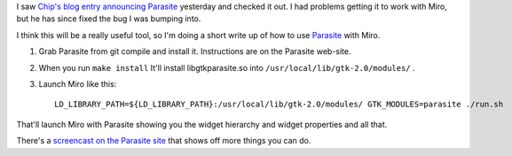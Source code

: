 .. title: parasite with miro on Linux
.. slug: parasite_with_miro_on_linux
.. date: 2009-01-22 11:17:09
.. tags: miro

I saw `Chip's blog entry announcing
Parasite <http://www.chipx86.com/blog/?p=292>`__ yesterday and checked
it out. I had problems getting it to work with Miro, but he has since
fixed the bug I was bumping into.

I think this will be a really useful tool, so I'm doing a short write up
of how to use `Parasite <http://chipx86.github.com/gtkparasite/>`__ with
Miro.

#. Grab Parasite from git compile and install it. Instructions are on
   the Parasite web-site.

#. When you run ``make install`` It'll install libgtkparasite.so into
   ``/usr/local/lib/gtk-2.0/modules/`` .

#. Launch Miro like this:

   ::

      LD_LIBRARY_PATH=${LD_LIBRARY_PATH}:/usr/local/lib/gtk-2.0/modules/ GTK_MODULES=parasite ./run.sh

That'll launch Miro with Parasite showing you the widget hierarchy and
widget properties and all that.

There's a `screencast on the Parasite
site <http://chipx86.github.com/gtkparasite/video/parasite-intro.avi>`__
that shows off more things you can do.
